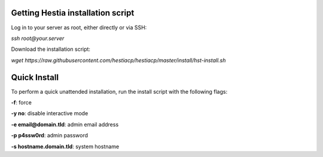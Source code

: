 **********************************
Getting Hestia installation script
**********************************

Log in to your server as root, either directly or via SSH:

*ssh root@your.server*

Download the installation script:

*wget https://raw.githubusercontent.com/hestiacp/hestiacp/master/install/hst-install.sh*

*************
Quick Install
*************

To perform a quick unattended installation, run the install script with the following flags:

**-f**: force

**-y no**: disable interactive mode

**-e email@domain.tld**: admin email address

**-p p4ssw0rd**: admin password

**-s hostname.domain.tld**: system hostname
